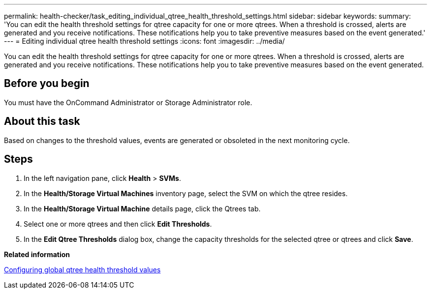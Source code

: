 ---
permalink: health-checker/task_editing_individual_qtree_health_threshold_settings.html
sidebar: sidebar
keywords: 
summary: 'You can edit the health threshold settings for qtree capacity for one or more qtrees. When a threshold is crossed, alerts are generated and you receive notifications. These notifications help you to take preventive measures based on the event generated.'
---
= Editing individual qtree health threshold settings
:icons: font
:imagesdir: ../media/

[.lead]
You can edit the health threshold settings for qtree capacity for one or more qtrees. When a threshold is crossed, alerts are generated and you receive notifications. These notifications help you to take preventive measures based on the event generated.

== Before you begin

You must have the OnCommand Administrator or Storage Administrator role.

== About this task

Based on changes to the threshold values, events are generated or obsoleted in the next monitoring cycle.

== Steps

. In the left navigation pane, click *Health* > *SVMs*.
. In the *Health/Storage Virtual Machines* inventory page, select the SVM on which the qtree resides.
. In the *Health/Storage Virtual Machine* details page, click the Qtrees tab.
. Select one or more qtrees and then click *Edit Thresholds*.
. In the *Edit Qtree Thresholds* dialog box, change the capacity thresholds for the selected qtree or qtrees and click *Save*.

*Related information*

xref:task_configuring_global_qtree_health_threshold_values.adoc[Configuring global qtree health threshold values]
